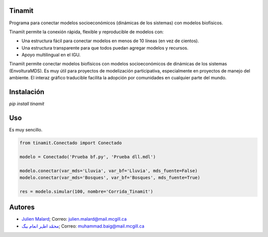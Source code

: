 .. image:: docs/source/_estático/imágenes/Logos/Logo_Tinamit_transp.png
   :scale: 80%
   :alt: Logo muy bonito. :)

.. image:: https://badge.fury.io/py/tinamit.svg
   :target: https://badge.fury.io/py/tinamit

.. image:: https://travis-ci.org/julienmalard/Tinamit.svg?branch=master
   :target: https://travis-ci.org/julienmalard/Tinamit

.. image:: https://ci.appveyor.com/api/projects/status/3s1ppuilm0vioa3p?svg=true
   :target: https://ci.appveyor.com/project/julienmalard/tinamit

.. image:: https://coveralls.io/repos/github/julienmalard/Tinamit/badge.svg?branch=master
   :target: https://coveralls.io/github/julienmalard/Tinamit?branch=master

.. image:: https://api.codacy.com/project/badge/Grade/bf248090bd464a0898f637b5ca56d185
   :alt: Codacy
   :target: https://app.codacy.com/app/julienmalard/Tinamit?utm_source=github.com&utm_medium=referral&utm_content=julienmalard/Tinamit&utm_campaign=badger
   
.. image:: https://api.codeclimate.com/v1/badges/cd1b1bf43ee40c270604/maintainability
   :target: https://codeclimate.com/github/julienmalard/Tinamit/maintainability
   :alt: Maintainability

Tinamit
=======
Programa para conectar modelos socioeconómicos (dinámicas de los sistemas) con modelos biofísicos.

Tinamït permite la conexión rápida, flexible y reproducible de modelos con:

* Una estructura fácil para conectar modelos en menos de 10 líneas (en vez de cientos).
* Una estructura transparente para que todos puedan agregar modelos y recursos.
* Apoyo multilingual en el IGU.

Tinamït permite conectar modelos biofísicos con modelos socioeconómicos de dinámicas de los sistemas (EnvolturaMDS).
Es muy útil para proyectos de modelización participativa, especialmente en proyectos de manejo del ambiente.
El interaz gráfico traducible facilita la adopción por comunidades en cualquier parte del mundo.


Instalación
===========
`pip install tinamit`


Uso
===
Es muy sencillo.

.. code-block::

    from tinamit.Conectado import Conectado

    modelo = Conectado('Prueba bf.py', 'Prueba dll.mdl')

    modelo.conectar(var_mds='Lluvia', var_bf='Lluvia', mds_fuente=False)
    modelo.conectar(var_mds='Bosques', var_bf='Bosques', mds_fuente=True)

    res = modelo.simular(100, nombre='Corrida_Tinamit')


Autores
=======

* `Julien Malard <https://www.researchgate.net/profile/Julien_Malard>`_; Correo: julien.malard@mail.mcgill.ca
* `محمّد اظہر انعام بیگ <https://www.researchgate.net/profile/Azhar_Baig>`_; Correo: muhammad.baig@mail.mcgill.ca
